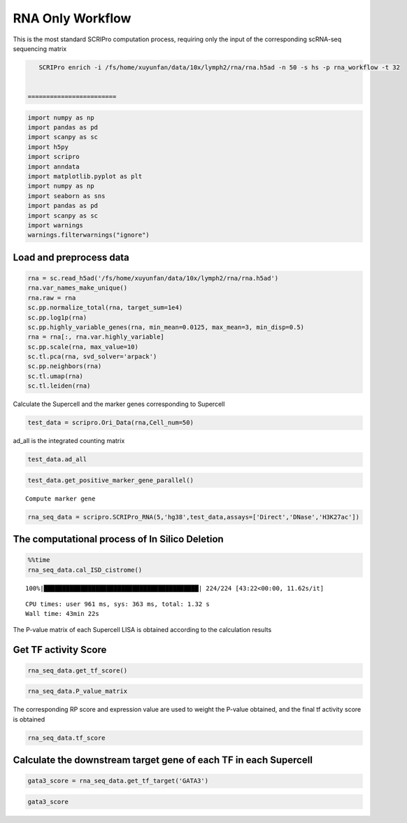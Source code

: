 RNA Only Workflow
-------------------------------

This is the most standard SCRIPro computation process, requiring only
the input of the corresponding scRNA-seq sequencing matrix



.. code:: ipython3

    SCRIPro enrich -i /fs/home/xuyunfan/data/10x/lymph2/rna/rna.h5ad -n 50 -s hs -p rna_workflow -t 32


 ========================   


.. code:: ipython3

    import numpy as np
    import pandas as pd
    import scanpy as sc
    import h5py
    import scripro
    import anndata
    import matplotlib.pyplot as plt
    import numpy as np
    import seaborn as sns
    import pandas as pd
    import scanpy as sc
    import warnings
    warnings.filterwarnings("ignore")

Load and preprocess data
========================

.. code:: ipython3

    rna = sc.read_h5ad('/fs/home/xuyunfan/data/10x/lymph2/rna/rna.h5ad')
    rna.var_names_make_unique()
    rna.raw = rna
    sc.pp.normalize_total(rna, target_sum=1e4)
    sc.pp.log1p(rna)
    sc.pp.highly_variable_genes(rna, min_mean=0.0125, max_mean=3, min_disp=0.5)
    rna = rna[:, rna.var.highly_variable]
    sc.pp.scale(rna, max_value=10)
    sc.tl.pca(rna, svd_solver='arpack')
    sc.pp.neighbors(rna)
    sc.tl.umap(rna)
    sc.tl.leiden(rna)

Calculate the Supercell and the marker genes corresponding to Supercell

.. code:: ipython3

    test_data = scripro.Ori_Data(rna,Cell_num=50)

ad_all is the integrated counting matrix

.. code:: ipython3

    test_data.ad_all




.. raw:: html

    <div>
    <style scoped>
        .dataframe tbody tr th:only-of-type {
            vertical-align: middle;
        }
    
        .dataframe tbody tr th {
            vertical-align: top;
        }
    
        .dataframe thead th {
            text-align: right;
        }
    </style>
    <table border="1" class="dataframe">
      <thead>
        <tr style="text-align: right;">
          <th></th>
          <th>MIR1302-2HG</th>
          <th>FAM138A</th>
          <th>OR4F5</th>
          <th>AL627309.1</th>
          <th>AL627309.3</th>
          <th>AL627309.2</th>
          <th>AL627309.5</th>
          <th>AL627309.4</th>
          <th>AP006222.2</th>
          <th>AL732372.1</th>
          <th>...</th>
          <th>AC133551.1</th>
          <th>AC136612.1</th>
          <th>AC136616.1</th>
          <th>AC136616.3</th>
          <th>AC136616.2</th>
          <th>AC141272.1</th>
          <th>AC023491.2</th>
          <th>AC007325.1</th>
          <th>AC007325.4</th>
          <th>AC007325.2</th>
        </tr>
      </thead>
      <tbody>
        <tr>
          <th>20_0</th>
          <td>0.0</td>
          <td>0.0</td>
          <td>0.0</td>
          <td>0.0</td>
          <td>0.0</td>
          <td>0.0</td>
          <td>0.0</td>
          <td>0.0</td>
          <td>0.0</td>
          <td>0.0</td>
          <td>...</td>
          <td>0.0</td>
          <td>0.0</td>
          <td>0.0</td>
          <td>0.0</td>
          <td>0.0</td>
          <td>0.0</td>
          <td>0.0</td>
          <td>0.0</td>
          <td>0.0</td>
          <td>0.0</td>
        </tr>
        <tr>
          <th>15_0</th>
          <td>0.0</td>
          <td>0.0</td>
          <td>0.0</td>
          <td>0.0</td>
          <td>0.0</td>
          <td>0.0</td>
          <td>0.0</td>
          <td>0.0</td>
          <td>0.0</td>
          <td>0.0</td>
          <td>...</td>
          <td>0.0</td>
          <td>0.0</td>
          <td>0.0</td>
          <td>0.0</td>
          <td>0.0</td>
          <td>0.0</td>
          <td>0.0</td>
          <td>0.0</td>
          <td>0.0</td>
          <td>0.0</td>
        </tr>
        <tr>
          <th>15_1</th>
          <td>0.0</td>
          <td>0.0</td>
          <td>0.0</td>
          <td>0.0</td>
          <td>0.0</td>
          <td>0.0</td>
          <td>0.0</td>
          <td>0.0</td>
          <td>0.0</td>
          <td>0.0</td>
          <td>...</td>
          <td>0.0</td>
          <td>0.0</td>
          <td>0.0</td>
          <td>0.0</td>
          <td>0.0</td>
          <td>0.0</td>
          <td>0.0</td>
          <td>0.0</td>
          <td>0.0</td>
          <td>0.0</td>
        </tr>
        <tr>
          <th>15_2</th>
          <td>0.0</td>
          <td>0.0</td>
          <td>0.0</td>
          <td>0.0</td>
          <td>0.0</td>
          <td>0.0</td>
          <td>0.0</td>
          <td>0.0</td>
          <td>0.0</td>
          <td>0.0</td>
          <td>...</td>
          <td>0.0</td>
          <td>0.0</td>
          <td>0.0</td>
          <td>0.0</td>
          <td>0.0</td>
          <td>0.0</td>
          <td>0.0</td>
          <td>0.0</td>
          <td>0.0</td>
          <td>0.0</td>
        </tr>
        <tr>
          <th>13_0</th>
          <td>0.0</td>
          <td>0.0</td>
          <td>0.0</td>
          <td>0.0</td>
          <td>0.0</td>
          <td>0.0</td>
          <td>0.0</td>
          <td>0.0</td>
          <td>0.0</td>
          <td>0.0</td>
          <td>...</td>
          <td>0.0</td>
          <td>0.0</td>
          <td>0.0</td>
          <td>0.0</td>
          <td>0.0</td>
          <td>0.0</td>
          <td>0.0</td>
          <td>0.0</td>
          <td>0.0</td>
          <td>0.0</td>
        </tr>
        <tr>
          <th>...</th>
          <td>...</td>
          <td>...</td>
          <td>...</td>
          <td>...</td>
          <td>...</td>
          <td>...</td>
          <td>...</td>
          <td>...</td>
          <td>...</td>
          <td>...</td>
          <td>...</td>
          <td>...</td>
          <td>...</td>
          <td>...</td>
          <td>...</td>
          <td>...</td>
          <td>...</td>
          <td>...</td>
          <td>...</td>
          <td>...</td>
          <td>...</td>
        </tr>
        <tr>
          <th>9_4</th>
          <td>0.0</td>
          <td>0.0</td>
          <td>0.0</td>
          <td>0.0</td>
          <td>0.0</td>
          <td>0.0</td>
          <td>0.0</td>
          <td>0.0</td>
          <td>0.0</td>
          <td>0.0</td>
          <td>...</td>
          <td>0.0</td>
          <td>0.0</td>
          <td>0.0</td>
          <td>0.0</td>
          <td>0.0</td>
          <td>0.0</td>
          <td>0.0</td>
          <td>0.0</td>
          <td>0.0</td>
          <td>0.0</td>
        </tr>
        <tr>
          <th>9_5</th>
          <td>0.0</td>
          <td>0.0</td>
          <td>0.0</td>
          <td>0.0</td>
          <td>0.0</td>
          <td>0.0</td>
          <td>0.0</td>
          <td>0.0</td>
          <td>0.0</td>
          <td>0.0</td>
          <td>...</td>
          <td>0.0</td>
          <td>0.0</td>
          <td>0.0</td>
          <td>0.0</td>
          <td>0.0</td>
          <td>0.0</td>
          <td>0.0</td>
          <td>0.0</td>
          <td>0.0</td>
          <td>0.0</td>
        </tr>
        <tr>
          <th>9_6</th>
          <td>0.0</td>
          <td>0.0</td>
          <td>0.0</td>
          <td>0.0</td>
          <td>0.0</td>
          <td>0.0</td>
          <td>0.0</td>
          <td>0.0</td>
          <td>0.0</td>
          <td>0.0</td>
          <td>...</td>
          <td>0.0</td>
          <td>0.0</td>
          <td>0.0</td>
          <td>0.0</td>
          <td>0.0</td>
          <td>0.0</td>
          <td>0.0</td>
          <td>0.0</td>
          <td>0.0</td>
          <td>0.0</td>
        </tr>
        <tr>
          <th>9_7</th>
          <td>0.0</td>
          <td>0.0</td>
          <td>0.0</td>
          <td>0.0</td>
          <td>0.0</td>
          <td>0.0</td>
          <td>0.0</td>
          <td>0.0</td>
          <td>0.0</td>
          <td>0.0</td>
          <td>...</td>
          <td>0.0</td>
          <td>0.0</td>
          <td>0.0</td>
          <td>0.0</td>
          <td>0.0</td>
          <td>0.0</td>
          <td>0.0</td>
          <td>0.0</td>
          <td>0.0</td>
          <td>0.0</td>
        </tr>
        <tr>
          <th>21_0</th>
          <td>0.0</td>
          <td>0.0</td>
          <td>0.0</td>
          <td>0.0</td>
          <td>0.0</td>
          <td>0.0</td>
          <td>0.0</td>
          <td>0.0</td>
          <td>0.0</td>
          <td>0.0</td>
          <td>...</td>
          <td>0.0</td>
          <td>0.0</td>
          <td>0.0</td>
          <td>0.0</td>
          <td>0.0</td>
          <td>0.0</td>
          <td>0.0</td>
          <td>0.0</td>
          <td>0.0</td>
          <td>0.0</td>
        </tr>
      </tbody>
    </table>
    <p>224 rows × 36621 columns</p>
    </div>



.. code:: ipython3

    test_data.get_positive_marker_gene_parallel()


.. parsed-literal::

    Compute marker gene


.. code:: ipython3

    rna_seq_data = scripro.SCRIPro_RNA(5,'hg38',test_data,assays=['Direct','DNase','H3K27ac'])

The computational process of In Silico Deletion
===============================================

.. code:: ipython3

    %%time
    rna_seq_data.cal_ISD_cistrome()


.. parsed-literal::

    100%|██████████████████████████████████████████| 224/224 [43:22<00:00, 11.62s/it]

.. parsed-literal::

    CPU times: user 961 ms, sys: 363 ms, total: 1.32 s
    Wall time: 43min 22s


.. parsed-literal::

    


The P-value matrix of each Supercell LISA is obtained according to the
calculation results

Get TF activity Score
=====================

.. code:: ipython3

    rna_seq_data.get_tf_score()

.. code:: ipython3

    rna_seq_data.P_value_matrix




.. raw:: html

    <div>
    <style scoped>
        .dataframe tbody tr th:only-of-type {
            vertical-align: middle;
        }
    
        .dataframe tbody tr th {
            vertical-align: top;
        }
    
        .dataframe thead th {
            text-align: right;
        }
    </style>
    <table border="1" class="dataframe">
      <thead>
        <tr style="text-align: right;">
          <th></th>
          <th>ADNP</th>
          <th>AFF1</th>
          <th>AFF4</th>
          <th>AGO1</th>
          <th>AHR</th>
          <th>AIRE</th>
          <th>ALX1</th>
          <th>ALX3</th>
          <th>ALX4</th>
          <th>ANHX</th>
          <th>...</th>
          <th>ZSCAN22</th>
          <th>ZSCAN23</th>
          <th>ZSCAN29</th>
          <th>ZSCAN30</th>
          <th>ZSCAN31</th>
          <th>ZSCAN4</th>
          <th>ZSCAN5A</th>
          <th>ZSCAN5C</th>
          <th>ZXDB</th>
          <th>ZXDC</th>
        </tr>
        <tr>
          <th>row</th>
          <th></th>
          <th></th>
          <th></th>
          <th></th>
          <th></th>
          <th></th>
          <th></th>
          <th></th>
          <th></th>
          <th></th>
          <th></th>
          <th></th>
          <th></th>
          <th></th>
          <th></th>
          <th></th>
          <th></th>
          <th></th>
          <th></th>
          <th></th>
          <th></th>
        </tr>
      </thead>
      <tbody>
        <tr>
          <th>0_0</th>
          <td>1.982159e-05</td>
          <td>0.114342</td>
          <td>0.466165</td>
          <td>3.044442e-03</td>
          <td>0.065143</td>
          <td>0.116164</td>
          <td>0.261117</td>
          <td>0.090598</td>
          <td>0.043649</td>
          <td>0.070920</td>
          <td>...</td>
          <td>0.001946</td>
          <td>1.034024e-03</td>
          <td>0.000837</td>
          <td>0.023628</td>
          <td>0.187771</td>
          <td>0.130556</td>
          <td>0.000345</td>
          <td>0.072917</td>
          <td>9.929228e-07</td>
          <td>1.078112e-06</td>
        </tr>
        <tr>
          <th>0_1</th>
          <td>1.078489e-03</td>
          <td>0.045135</td>
          <td>0.541748</td>
          <td>4.741197e-02</td>
          <td>0.172083</td>
          <td>0.137448</td>
          <td>0.120097</td>
          <td>0.091863</td>
          <td>0.078125</td>
          <td>0.097334</td>
          <td>...</td>
          <td>0.027452</td>
          <td>6.524492e-02</td>
          <td>0.119130</td>
          <td>0.071906</td>
          <td>0.200513</td>
          <td>0.117636</td>
          <td>0.007210</td>
          <td>0.072906</td>
          <td>1.114402e-05</td>
          <td>3.193426e-03</td>
        </tr>
        <tr>
          <th>0_10</th>
          <td>1.945398e-04</td>
          <td>0.150389</td>
          <td>0.350183</td>
          <td>7.688059e-02</td>
          <td>0.089623</td>
          <td>0.316572</td>
          <td>0.277354</td>
          <td>0.399970</td>
          <td>0.437044</td>
          <td>0.195209</td>
          <td>...</td>
          <td>0.021498</td>
          <td>1.736244e-03</td>
          <td>0.091324</td>
          <td>0.003618</td>
          <td>0.320272</td>
          <td>0.071882</td>
          <td>0.000904</td>
          <td>0.098806</td>
          <td>2.213682e-06</td>
          <td>1.677967e-02</td>
        </tr>
        <tr>
          <th>0_11</th>
          <td>9.016532e-02</td>
          <td>0.124475</td>
          <td>0.635978</td>
          <td>2.211520e-02</td>
          <td>0.178290</td>
          <td>0.010232</td>
          <td>0.077026</td>
          <td>0.126848</td>
          <td>0.065793</td>
          <td>0.001066</td>
          <td>...</td>
          <td>0.211864</td>
          <td>4.717477e-02</td>
          <td>0.126473</td>
          <td>0.111667</td>
          <td>0.130438</td>
          <td>0.169036</td>
          <td>0.055158</td>
          <td>0.244485</td>
          <td>4.748398e-04</td>
          <td>1.358551e-02</td>
        </tr>
        <tr>
          <th>0_12</th>
          <td>1.508612e-01</td>
          <td>0.220131</td>
          <td>0.714978</td>
          <td>1.149924e-01</td>
          <td>0.166783</td>
          <td>0.000201</td>
          <td>0.019816</td>
          <td>0.003010</td>
          <td>0.003320</td>
          <td>0.003520</td>
          <td>...</td>
          <td>0.349635</td>
          <td>1.420289e-01</td>
          <td>0.171647</td>
          <td>0.123673</td>
          <td>0.080900</td>
          <td>0.042576</td>
          <td>0.047124</td>
          <td>0.017884</td>
          <td>1.611482e-01</td>
          <td>2.017362e-01</td>
        </tr>
        <tr>
          <th>...</th>
          <td>...</td>
          <td>...</td>
          <td>...</td>
          <td>...</td>
          <td>...</td>
          <td>...</td>
          <td>...</td>
          <td>...</td>
          <td>...</td>
          <td>...</td>
          <td>...</td>
          <td>...</td>
          <td>...</td>
          <td>...</td>
          <td>...</td>
          <td>...</td>
          <td>...</td>
          <td>...</td>
          <td>...</td>
          <td>...</td>
          <td>...</td>
        </tr>
        <tr>
          <th>9_3</th>
          <td>1.481955e-05</td>
          <td>0.161472</td>
          <td>0.000004</td>
          <td>6.475927e-07</td>
          <td>0.004738</td>
          <td>0.093825</td>
          <td>0.145126</td>
          <td>0.158836</td>
          <td>0.204868</td>
          <td>0.006100</td>
          <td>...</td>
          <td>0.000030</td>
          <td>6.431066e-08</td>
          <td>0.041991</td>
          <td>0.001208</td>
          <td>0.000560</td>
          <td>0.012364</td>
          <td>0.000022</td>
          <td>0.036678</td>
          <td>5.952748e-08</td>
          <td>2.198499e-08</td>
        </tr>
        <tr>
          <th>9_4</th>
          <td>1.624109e-07</td>
          <td>0.304159</td>
          <td>0.185860</td>
          <td>1.608332e-02</td>
          <td>0.018612</td>
          <td>0.205191</td>
          <td>0.173053</td>
          <td>0.138393</td>
          <td>0.167866</td>
          <td>0.051846</td>
          <td>...</td>
          <td>0.006800</td>
          <td>1.012524e-04</td>
          <td>0.031388</td>
          <td>0.001566</td>
          <td>0.097648</td>
          <td>0.044065</td>
          <td>0.000073</td>
          <td>0.019923</td>
          <td>1.451613e-03</td>
          <td>7.308369e-03</td>
        </tr>
        <tr>
          <th>9_5</th>
          <td>1.541161e-06</td>
          <td>0.252129</td>
          <td>0.000368</td>
          <td>4.775720e-04</td>
          <td>0.036822</td>
          <td>0.136602</td>
          <td>0.147106</td>
          <td>0.204738</td>
          <td>0.165820</td>
          <td>0.031218</td>
          <td>...</td>
          <td>0.015975</td>
          <td>1.854799e-03</td>
          <td>0.069004</td>
          <td>0.008719</td>
          <td>0.092146</td>
          <td>0.088071</td>
          <td>0.000901</td>
          <td>0.005200</td>
          <td>1.631952e-04</td>
          <td>3.722424e-05</td>
        </tr>
        <tr>
          <th>9_6</th>
          <td>6.143819e-05</td>
          <td>0.349253</td>
          <td>0.150809</td>
          <td>3.164199e-02</td>
          <td>0.089277</td>
          <td>0.122468</td>
          <td>0.182552</td>
          <td>0.158537</td>
          <td>0.181882</td>
          <td>0.090961</td>
          <td>...</td>
          <td>0.012562</td>
          <td>5.747627e-03</td>
          <td>0.085607</td>
          <td>0.011577</td>
          <td>0.090943</td>
          <td>0.081455</td>
          <td>0.004634</td>
          <td>0.016923</td>
          <td>3.773492e-03</td>
          <td>5.942802e-02</td>
        </tr>
        <tr>
          <th>9_7</th>
          <td>6.450485e-04</td>
          <td>0.390047</td>
          <td>0.199128</td>
          <td>1.675784e-02</td>
          <td>0.132506</td>
          <td>0.096528</td>
          <td>0.102888</td>
          <td>0.107414</td>
          <td>0.135996</td>
          <td>0.100875</td>
          <td>...</td>
          <td>0.016645</td>
          <td>9.027264e-03</td>
          <td>0.067132</td>
          <td>0.021804</td>
          <td>0.122074</td>
          <td>0.053077</td>
          <td>0.000223</td>
          <td>0.008073</td>
          <td>8.117502e-03</td>
          <td>7.536773e-03</td>
        </tr>
      </tbody>
    </table>
    <p>224 rows × 1226 columns</p>
    </div>



The corresponding RP score and expression value are used to weight the
P-value obtained, and the final tf activity score is obtained

.. code:: ipython3

    rna_seq_data.tf_score




.. raw:: html

    <div>
    <style scoped>
        .dataframe tbody tr th:only-of-type {
            vertical-align: middle;
        }
    
        .dataframe tbody tr th {
            vertical-align: top;
        }
    
        .dataframe thead th {
            text-align: right;
        }
    </style>
    <table border="1" class="dataframe">
      <thead>
        <tr style="text-align: right;">
          <th></th>
          <th>ADNP</th>
          <th>AFF1</th>
          <th>AFF4</th>
          <th>AGO1</th>
          <th>AHR</th>
          <th>AIRE</th>
          <th>ALX1</th>
          <th>ALX3</th>
          <th>ALX4</th>
          <th>ANHX</th>
          <th>...</th>
          <th>ZSCAN22</th>
          <th>ZSCAN23</th>
          <th>ZSCAN29</th>
          <th>ZSCAN30</th>
          <th>ZSCAN31</th>
          <th>ZSCAN4</th>
          <th>ZSCAN5A</th>
          <th>ZSCAN5C</th>
          <th>ZXDB</th>
          <th>ZXDC</th>
        </tr>
        <tr>
          <th>row</th>
          <th></th>
          <th></th>
          <th></th>
          <th></th>
          <th></th>
          <th></th>
          <th></th>
          <th></th>
          <th></th>
          <th></th>
          <th></th>
          <th></th>
          <th></th>
          <th></th>
          <th></th>
          <th></th>
          <th></th>
          <th></th>
          <th></th>
          <th></th>
          <th></th>
        </tr>
      </thead>
      <tbody>
        <tr>
          <th>0_0</th>
          <td>1.181346e-05</td>
          <td>0.060435</td>
          <td>0.307493</td>
          <td>1.462677e-04</td>
          <td>0.026594</td>
          <td>0.0</td>
          <td>0.0</td>
          <td>0.0</td>
          <td>0.0</td>
          <td>0.0</td>
          <td>...</td>
          <td>0.0</td>
          <td>0.0</td>
          <td>0.000038</td>
          <td>0.001076</td>
          <td>0.0</td>
          <td>0.0</td>
          <td>8.489554e-06</td>
          <td>0.0</td>
          <td>4.385504e-08</td>
          <td>6.365249e-07</td>
        </tr>
        <tr>
          <th>0_1</th>
          <td>8.153228e-04</td>
          <td>0.028895</td>
          <td>0.455855</td>
          <td>2.507957e-03</td>
          <td>0.008484</td>
          <td>0.0</td>
          <td>0.0</td>
          <td>0.0</td>
          <td>0.0</td>
          <td>0.0</td>
          <td>...</td>
          <td>0.0</td>
          <td>0.0</td>
          <td>0.006283</td>
          <td>0.005021</td>
          <td>0.0</td>
          <td>0.0</td>
          <td>3.823604e-03</td>
          <td>0.0</td>
          <td>5.890852e-07</td>
          <td>1.917075e-03</td>
        </tr>
        <tr>
          <th>0_10</th>
          <td>1.138860e-04</td>
          <td>0.095834</td>
          <td>0.293383</td>
          <td>3.976904e-02</td>
          <td>0.037968</td>
          <td>0.0</td>
          <td>0.0</td>
          <td>0.0</td>
          <td>0.0</td>
          <td>0.0</td>
          <td>...</td>
          <td>0.0</td>
          <td>0.0</td>
          <td>0.001849</td>
          <td>0.000498</td>
          <td>0.0</td>
          <td>0.0</td>
          <td>6.564053e-05</td>
          <td>0.0</td>
          <td>1.429377e-07</td>
          <td>9.996831e-03</td>
        </tr>
        <tr>
          <th>0_11</th>
          <td>6.903511e-02</td>
          <td>0.076661</td>
          <td>0.422427</td>
          <td>1.190686e-03</td>
          <td>0.011600</td>
          <td>0.0</td>
          <td>0.0</td>
          <td>0.0</td>
          <td>0.0</td>
          <td>0.0</td>
          <td>...</td>
          <td>0.0</td>
          <td>0.0</td>
          <td>0.006117</td>
          <td>0.008547</td>
          <td>0.0</td>
          <td>0.0</td>
          <td>4.512259e-03</td>
          <td>0.0</td>
          <td>3.173963e-05</td>
          <td>8.298006e-03</td>
        </tr>
        <tr>
          <th>0_12</th>
          <td>8.898146e-02</td>
          <td>0.136908</td>
          <td>0.467959</td>
          <td>5.825133e-02</td>
          <td>0.009677</td>
          <td>0.0</td>
          <td>0.0</td>
          <td>0.0</td>
          <td>0.0</td>
          <td>0.0</td>
          <td>...</td>
          <td>0.0</td>
          <td>0.0</td>
          <td>0.008715</td>
          <td>0.010824</td>
          <td>0.0</td>
          <td>0.0</td>
          <td>1.991192e-03</td>
          <td>0.0</td>
          <td>9.687363e-03</td>
          <td>1.161664e-01</td>
        </tr>
        <tr>
          <th>...</th>
          <td>...</td>
          <td>...</td>
          <td>...</td>
          <td>...</td>
          <td>...</td>
          <td>...</td>
          <td>...</td>
          <td>...</td>
          <td>...</td>
          <td>...</td>
          <td>...</td>
          <td>...</td>
          <td>...</td>
          <td>...</td>
          <td>...</td>
          <td>...</td>
          <td>...</td>
          <td>...</td>
          <td>...</td>
          <td>...</td>
          <td>...</td>
        </tr>
        <tr>
          <th>9_3</th>
          <td>8.815053e-06</td>
          <td>0.060870</td>
          <td>0.000002</td>
          <td>4.206756e-08</td>
          <td>0.001850</td>
          <td>0.0</td>
          <td>0.0</td>
          <td>0.0</td>
          <td>0.0</td>
          <td>0.0</td>
          <td>...</td>
          <td>0.0</td>
          <td>0.0</td>
          <td>0.000759</td>
          <td>0.000037</td>
          <td>0.0</td>
          <td>0.0</td>
          <td>6.775830e-07</td>
          <td>0.0</td>
          <td>2.239746e-09</td>
          <td>1.277747e-08</td>
        </tr>
        <tr>
          <th>9_4</th>
          <td>1.216592e-07</td>
          <td>0.160054</td>
          <td>0.121961</td>
          <td>9.350271e-04</td>
          <td>0.007390</td>
          <td>0.0</td>
          <td>0.0</td>
          <td>0.0</td>
          <td>0.0</td>
          <td>0.0</td>
          <td>...</td>
          <td>0.0</td>
          <td>0.0</td>
          <td>0.030882</td>
          <td>0.000199</td>
          <td>0.0</td>
          <td>0.0</td>
          <td>2.069416e-06</td>
          <td>0.0</td>
          <td>6.039253e-05</td>
          <td>9.517900e-05</td>
        </tr>
        <tr>
          <th>9_5</th>
          <td>1.182939e-06</td>
          <td>0.095240</td>
          <td>0.000301</td>
          <td>2.557181e-05</td>
          <td>0.002016</td>
          <td>0.0</td>
          <td>0.0</td>
          <td>0.0</td>
          <td>0.0</td>
          <td>0.0</td>
          <td>...</td>
          <td>0.0</td>
          <td>0.0</td>
          <td>0.002766</td>
          <td>0.000738</td>
          <td>0.0</td>
          <td>0.0</td>
          <td>4.742670e-04</td>
          <td>0.0</td>
          <td>6.393928e-06</td>
          <td>2.261003e-05</td>
        </tr>
        <tr>
          <th>9_6</th>
          <td>3.662379e-05</td>
          <td>0.186604</td>
          <td>0.140389</td>
          <td>2.558394e-03</td>
          <td>0.038996</td>
          <td>0.0</td>
          <td>0.0</td>
          <td>0.0</td>
          <td>0.0</td>
          <td>0.0</td>
          <td>...</td>
          <td>0.0</td>
          <td>0.0</td>
          <td>0.083027</td>
          <td>0.000672</td>
          <td>0.0</td>
          <td>0.0</td>
          <td>3.029751e-04</td>
          <td>0.0</td>
          <td>1.696993e-04</td>
          <td>3.468848e-02</td>
        </tr>
        <tr>
          <th>9_7</th>
          <td>4.759191e-04</td>
          <td>0.254694</td>
          <td>0.129037</td>
          <td>9.390380e-04</td>
          <td>0.009117</td>
          <td>0.0</td>
          <td>0.0</td>
          <td>0.0</td>
          <td>0.0</td>
          <td>0.0</td>
          <td>...</td>
          <td>0.0</td>
          <td>0.0</td>
          <td>0.063992</td>
          <td>0.002329</td>
          <td>0.0</td>
          <td>0.0</td>
          <td>1.695396e-05</td>
          <td>0.0</td>
          <td>8.699077e-04</td>
          <td>4.172868e-03</td>
        </tr>
      </tbody>
    </table>
    <p>224 rows × 1226 columns</p>
    </div>



Calculate the downstream target gene of each TF in each Supercell
=================================================================

.. code:: ipython3

    gata3_score = rna_seq_data.get_tf_target('GATA3')

.. code:: ipython3

    gata3_score




.. raw:: html

    <div>
    <style scoped>
        .dataframe tbody tr th:only-of-type {
            vertical-align: middle;
        }
    
        .dataframe tbody tr th {
            vertical-align: top;
        }
    
        .dataframe thead th {
            text-align: right;
        }
    </style>
    <table border="1" class="dataframe">
      <thead>
        <tr style="text-align: right;">
          <th></th>
          <th>SOS1</th>
          <th>ZNF487</th>
          <th>PPP1CA</th>
          <th>CFLAR</th>
          <th>WDR37</th>
          <th>CTLA4</th>
          <th>STK10</th>
          <th>NFKBIL1</th>
          <th>INO80B</th>
          <th>PPP2R5C</th>
          <th>...</th>
          <th>BCL2</th>
          <th>RPL18</th>
          <th>PRSS55</th>
          <th>UBL4B</th>
          <th>FAM13A</th>
          <th>WDR20</th>
          <th>SYTL3</th>
          <th>ASH1L</th>
          <th>APOC3</th>
          <th>CPNE8</th>
        </tr>
      </thead>
      <tbody>
        <tr>
          <th>3_10</th>
          <td>0.012644</td>
          <td>0.000000</td>
          <td>0.000000</td>
          <td>0.000000</td>
          <td>0.096325</td>
          <td>0.000000</td>
          <td>0.026573</td>
          <td>0.000000</td>
          <td>0.067059</td>
          <td>0.021823</td>
          <td>...</td>
          <td>0</td>
          <td>0</td>
          <td>0</td>
          <td>0</td>
          <td>0</td>
          <td>0</td>
          <td>0</td>
          <td>0</td>
          <td>0</td>
          <td>0</td>
        </tr>
        <tr>
          <th>4_1</th>
          <td>0.239298</td>
          <td>0.025236</td>
          <td>0.000000</td>
          <td>0.111141</td>
          <td>0.000000</td>
          <td>0.133851</td>
          <td>0.000000</td>
          <td>0.000000</td>
          <td>0.000000</td>
          <td>0.077034</td>
          <td>...</td>
          <td>0</td>
          <td>0</td>
          <td>0</td>
          <td>0</td>
          <td>0</td>
          <td>0</td>
          <td>0</td>
          <td>0</td>
          <td>0</td>
          <td>0</td>
        </tr>
        <tr>
          <th>1_0</th>
          <td>0.000000</td>
          <td>0.000000</td>
          <td>0.000000</td>
          <td>0.000000</td>
          <td>0.000000</td>
          <td>0.000000</td>
          <td>0.000000</td>
          <td>0.000000</td>
          <td>0.000000</td>
          <td>0.000000</td>
          <td>...</td>
          <td>0</td>
          <td>0</td>
          <td>0</td>
          <td>0</td>
          <td>0</td>
          <td>0</td>
          <td>0</td>
          <td>0</td>
          <td>0</td>
          <td>0</td>
        </tr>
        <tr>
          <th>12_4</th>
          <td>0.000000</td>
          <td>0.000000</td>
          <td>0.120566</td>
          <td>0.209552</td>
          <td>0.093906</td>
          <td>0.000000</td>
          <td>0.000000</td>
          <td>0.000000</td>
          <td>0.000000</td>
          <td>0.000000</td>
          <td>...</td>
          <td>0</td>
          <td>0</td>
          <td>0</td>
          <td>0</td>
          <td>0</td>
          <td>0</td>
          <td>0</td>
          <td>0</td>
          <td>0</td>
          <td>0</td>
        </tr>
        <tr>
          <th>10_4</th>
          <td>0.000000</td>
          <td>0.000000</td>
          <td>0.000000</td>
          <td>0.000000</td>
          <td>0.000000</td>
          <td>0.000000</td>
          <td>0.000000</td>
          <td>0.000000</td>
          <td>0.000000</td>
          <td>0.000000</td>
          <td>...</td>
          <td>0</td>
          <td>0</td>
          <td>0</td>
          <td>0</td>
          <td>0</td>
          <td>0</td>
          <td>0</td>
          <td>0</td>
          <td>0</td>
          <td>0</td>
        </tr>
        <tr>
          <th>...</th>
          <td>...</td>
          <td>...</td>
          <td>...</td>
          <td>...</td>
          <td>...</td>
          <td>...</td>
          <td>...</td>
          <td>...</td>
          <td>...</td>
          <td>...</td>
          <td>...</td>
          <td>...</td>
          <td>...</td>
          <td>...</td>
          <td>...</td>
          <td>...</td>
          <td>...</td>
          <td>...</td>
          <td>...</td>
          <td>...</td>
          <td>...</td>
        </tr>
        <tr>
          <th>22_0</th>
          <td>0.000000</td>
          <td>0.000000</td>
          <td>0.000000</td>
          <td>0.000000</td>
          <td>0.000000</td>
          <td>0.000000</td>
          <td>0.000000</td>
          <td>0.000000</td>
          <td>0.000000</td>
          <td>0.000000</td>
          <td>...</td>
          <td>0</td>
          <td>0</td>
          <td>0</td>
          <td>0</td>
          <td>0</td>
          <td>0</td>
          <td>0</td>
          <td>0</td>
          <td>0</td>
          <td>0</td>
        </tr>
        <tr>
          <th>1_17</th>
          <td>0.000000</td>
          <td>0.000000</td>
          <td>0.000000</td>
          <td>0.000000</td>
          <td>0.000000</td>
          <td>0.000000</td>
          <td>0.000000</td>
          <td>0.000000</td>
          <td>0.000000</td>
          <td>0.000000</td>
          <td>...</td>
          <td>0</td>
          <td>0</td>
          <td>0</td>
          <td>0</td>
          <td>0</td>
          <td>0</td>
          <td>0</td>
          <td>0</td>
          <td>0</td>
          <td>0</td>
        </tr>
        <tr>
          <th>0_24</th>
          <td>0.095861</td>
          <td>0.000000</td>
          <td>0.000000</td>
          <td>0.051342</td>
          <td>0.000000</td>
          <td>0.000000</td>
          <td>0.012070</td>
          <td>0.000000</td>
          <td>0.000000</td>
          <td>0.000000</td>
          <td>...</td>
          <td>0</td>
          <td>0</td>
          <td>0</td>
          <td>0</td>
          <td>0</td>
          <td>0</td>
          <td>0</td>
          <td>0</td>
          <td>0</td>
          <td>0</td>
        </tr>
        <tr>
          <th>0_3</th>
          <td>0.000000</td>
          <td>0.000000</td>
          <td>0.000000</td>
          <td>0.000000</td>
          <td>0.000000</td>
          <td>0.000000</td>
          <td>0.027181</td>
          <td>0.220751</td>
          <td>0.000000</td>
          <td>0.030307</td>
          <td>...</td>
          <td>0</td>
          <td>0</td>
          <td>0</td>
          <td>0</td>
          <td>0</td>
          <td>0</td>
          <td>0</td>
          <td>0</td>
          <td>0</td>
          <td>0</td>
        </tr>
        <tr>
          <th>3_2</th>
          <td>0.000000</td>
          <td>0.000000</td>
          <td>0.000000</td>
          <td>0.000000</td>
          <td>0.009417</td>
          <td>0.045787</td>
          <td>0.115108</td>
          <td>0.000000</td>
          <td>0.000000</td>
          <td>0.000000</td>
          <td>...</td>
          <td>0</td>
          <td>0</td>
          <td>0</td>
          <td>0</td>
          <td>0</td>
          <td>0</td>
          <td>0</td>
          <td>0</td>
          <td>0</td>
          <td>0</td>
        </tr>
      </tbody>
    </table>
    <p>224 rows × 3084 columns</p>
    </div>



